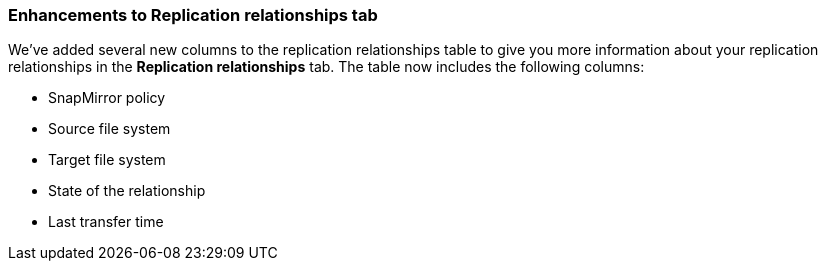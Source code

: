=== Enhancements to Replication relationships tab   

We've added several new columns to the replication relationships table to give you more information about your replication relationships in the *Replication relationships* tab. The table now includes the following columns:

* SnapMirror policy
* Source file system
* Target file system
* State of the relationship
* Last transfer time